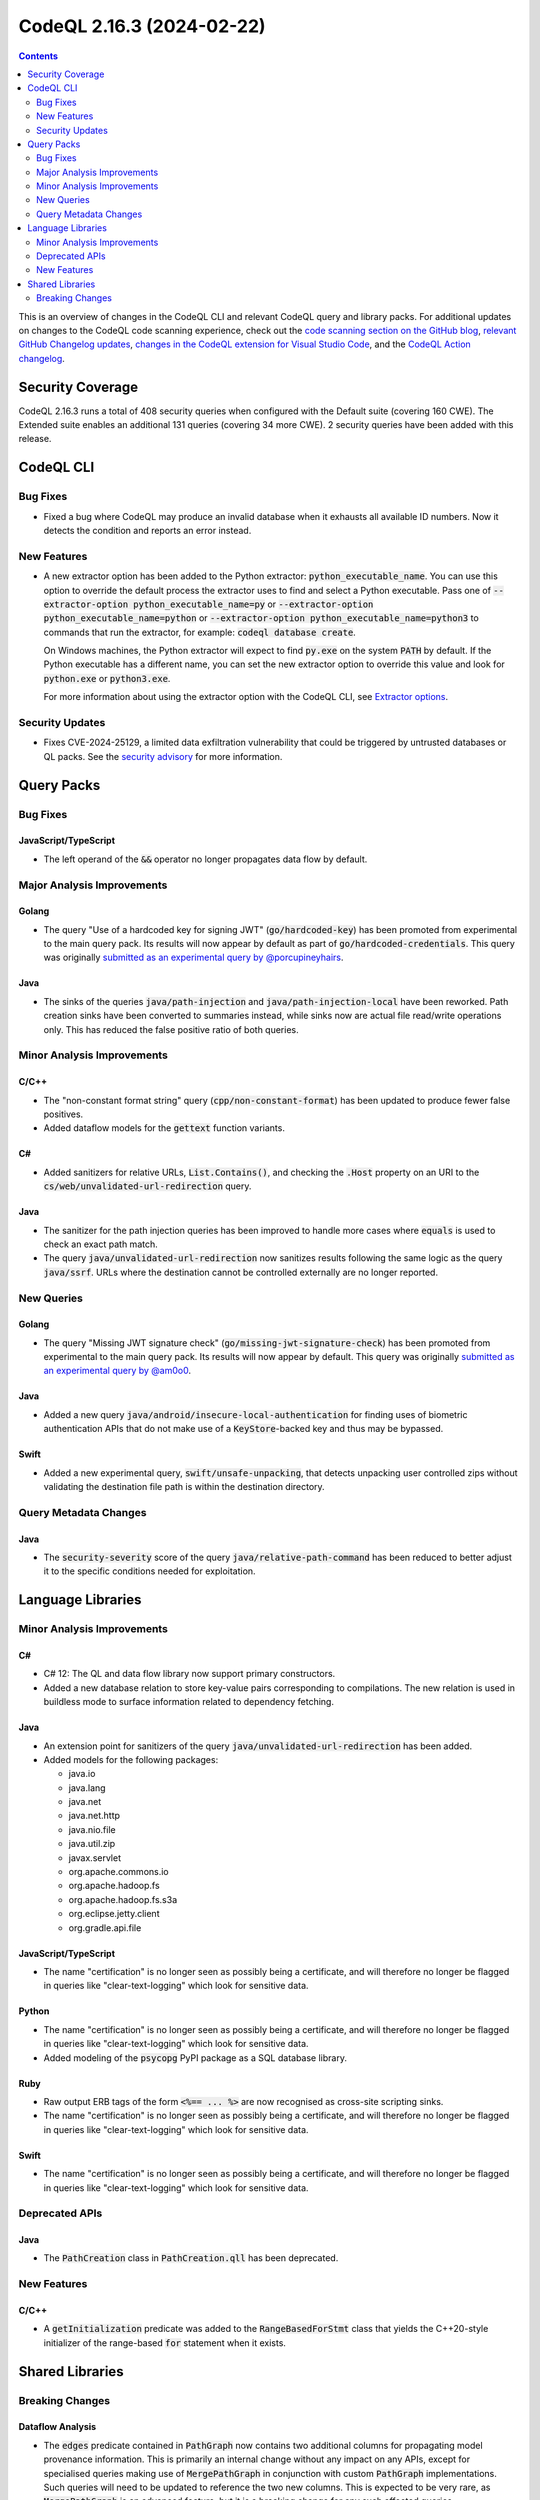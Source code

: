 .. _codeql-cli-2.16.3:

==========================
CodeQL 2.16.3 (2024-02-22)
==========================

.. contents:: Contents
   :depth: 2
   :local:
   :backlinks: none

This is an overview of changes in the CodeQL CLI and relevant CodeQL query and library packs. For additional updates on changes to the CodeQL code scanning experience, check out the `code scanning section on the GitHub blog <https://github.blog/tag/code-scanning/>`__, `relevant GitHub Changelog updates <https://github.blog/changelog/label/code-scanning/>`__, `changes in the CodeQL extension for Visual Studio Code <https://marketplace.visualstudio.com/items/GitHub.vscode-codeql/changelog>`__, and the `CodeQL Action changelog <https://github.com/github/codeql-action/blob/main/CHANGELOG.md>`__.

Security Coverage
-----------------

CodeQL 2.16.3 runs a total of 408 security queries when configured with the Default suite (covering 160 CWE). The Extended suite enables an additional 131 queries (covering 34 more CWE). 2 security queries have been added with this release.

CodeQL CLI
----------

Bug Fixes
~~~~~~~~~

*   Fixed a bug where CodeQL may produce an invalid database when it exhausts all available ID numbers. Now it detects the condition and reports an error instead.

New Features
~~~~~~~~~~~~

*   A new extractor option has been added to the Python extractor:
    :code:`python_executable_name`. You can use this option to override the default process the extractor uses to find and select a Python executable. Pass one of
    :code:`--extractor-option python_executable_name=py` or :code:`--extractor-option python_executable_name=python` or :code:`--extractor-option python_executable_name=python3` to commands that run the extractor, for example: :code:`codeql database create`.
    
    On Windows machines, the Python extractor will expect to find :code:`py.exe` on the system :code:`PATH` by default. If the Python executable has a different name, you can set the new extractor option to override this value and look for
    :code:`python.exe` or :code:`python3.exe`.
    
    For more information about using the extractor option with the CodeQL CLI, see
    \ `Extractor options <https://docs.github.com/en/code-security/codeql-cli/using-the-advanced-functionality-of-the-codeql-cli/extractor-options>`__.

Security Updates
~~~~~~~~~~~~~~~~

*   Fixes CVE-2024-25129, a limited data exfiltration vulnerability that could be triggered by untrusted databases or QL packs.  See the
    \ `security advisory <https://github.com/github/codeql-cli-binaries/security/advisories/GHSA-gf8p-v3g3-3wph>`__ for more information.

Query Packs
-----------

Bug Fixes
~~~~~~~~~

JavaScript/TypeScript
"""""""""""""""""""""

*   The left operand of the :code:`&&` operator no longer propagates data flow by default.

Major Analysis Improvements
~~~~~~~~~~~~~~~~~~~~~~~~~~~

Golang
""""""

*   The query "Use of a hardcoded key for signing JWT" (:code:`go/hardcoded-key`) has been promoted from experimental to the main query pack. Its results will now appear by default as part of :code:`go/hardcoded-credentials`. This query was originally `submitted as an experimental query by @porcupineyhairs <https://github.com/github/codeql/pull/9378>`__.

Java
""""

*   The sinks of the queries :code:`java/path-injection` and :code:`java/path-injection-local` have been reworked. Path creation sinks have been converted to summaries instead, while sinks now are actual file read/write operations only. This has reduced the false positive ratio of both queries.

Minor Analysis Improvements
~~~~~~~~~~~~~~~~~~~~~~~~~~~

C/C++
"""""

*   The "non-constant format string" query (:code:`cpp/non-constant-format`) has been updated to produce fewer false positives.
*   Added dataflow models for the :code:`gettext` function variants.

C#
""

*   Added sanitizers for relative URLs, :code:`List.Contains()`, and checking the :code:`.Host` property on an URI to the :code:`cs/web/unvalidated-url-redirection` query.

Java
""""

*   The sanitizer for the path injection queries has been improved to handle more cases where :code:`equals` is used to check an exact path match.
*   The query :code:`java/unvalidated-url-redirection` now sanitizes results following the same logic as the query :code:`java/ssrf`. URLs where the destination cannot be controlled externally are no longer reported.

New Queries
~~~~~~~~~~~

Golang
""""""

*   The query "Missing JWT signature check" (:code:`go/missing-jwt-signature-check`) has been promoted from experimental to the main query pack. Its results will now appear by default. This query was originally `submitted as an experimental query by @am0o0 <https://github.com/github/codeql/pull/14075>`__.

Java
""""

*   Added a new query :code:`java/android/insecure-local-authentication` for finding uses of biometric authentication APIs that do not make use of a :code:`KeyStore`\ -backed key and thus may be bypassed.

Swift
"""""

*   Added a new experimental query, :code:`swift/unsafe-unpacking`, that detects unpacking user controlled zips without validating the destination file path is within the destination directory.

Query Metadata Changes
~~~~~~~~~~~~~~~~~~~~~~

Java
""""

*   The :code:`security-severity` score of the query :code:`java/relative-path-command` has been reduced to better adjust it to the specific conditions needed for exploitation.

Language Libraries
------------------

Minor Analysis Improvements
~~~~~~~~~~~~~~~~~~~~~~~~~~~

C#
""

*   C# 12: The QL and data flow library now support primary constructors.
*   Added a new database relation to store key-value pairs corresponding to compilations. The new relation is used in buildless mode to surface information related to dependency fetching.

Java
""""

*   An extension point for sanitizers of the query :code:`java/unvalidated-url-redirection` has been added.
    
*   Added models for the following packages:

    *   java.io
    *   java.lang
    *   java.net
    *   java.net.http
    *   java.nio.file
    *   java.util.zip
    *   javax.servlet
    *   org.apache.commons.io
    *   org.apache.hadoop.fs
    *   org.apache.hadoop.fs.s3a
    *   org.eclipse.jetty.client
    *   org.gradle.api.file

JavaScript/TypeScript
"""""""""""""""""""""

*   The name "certification" is no longer seen as possibly being a certificate, and will therefore no longer be flagged in queries like "clear-text-logging" which look for sensitive data.

Python
""""""

*   The name "certification" is no longer seen as possibly being a certificate, and will therefore no longer be flagged in queries like "clear-text-logging" which look for sensitive data.
*   Added modeling of the :code:`psycopg` PyPI package as a SQL database library.

Ruby
""""

*   Raw output ERB tags of the form :code:`<%== ... %>` are now recognised as cross-site scripting sinks.
*   The name "certification" is no longer seen as possibly being a certificate, and will therefore no longer be flagged in queries like "clear-text-logging" which look for sensitive data.

Swift
"""""

*   The name "certification" is no longer seen as possibly being a certificate, and will therefore no longer be flagged in queries like "clear-text-logging" which look for sensitive data.

Deprecated APIs
~~~~~~~~~~~~~~~

Java
""""

*   The :code:`PathCreation` class in :code:`PathCreation.qll` has been deprecated.

New Features
~~~~~~~~~~~~

C/C++
"""""

*   A :code:`getInitialization` predicate was added to the :code:`RangeBasedForStmt` class that yields the C++20-style initializer of the range-based :code:`for` statement when it exists.

Shared Libraries
----------------

Breaking Changes
~~~~~~~~~~~~~~~~

Dataflow Analysis
"""""""""""""""""

*   The :code:`edges` predicate contained in :code:`PathGraph` now contains two additional columns for propagating model provenance information. This is primarily an internal change without any impact on any APIs, except for specialised queries making use of :code:`MergePathGraph` in conjunction with custom :code:`PathGraph` implementations. Such queries will need to be updated to reference the two new columns. This is expected to be very rare, as :code:`MergePathGraph` is an advanced feature, but it is a breaking change for any such affected queries.
